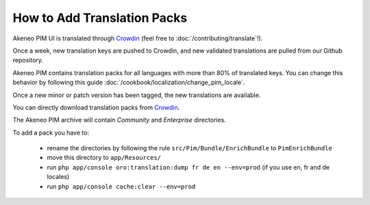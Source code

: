 
How to Add Translation Packs
============================

.. _Crowdin: https://crowdin.net/project/akeneo/


Akeneo PIM UI is translated through `Crowdin`_ (feel free to :doc:`/contributing/translate`!).

Once a week, new translation keys are pushed to Crowdin, and new validated translations are pulled from our Github repository.

Akeneo PIM contains translation packs for all languages with more than 80% of translated keys. You can change this behavior by following this guide :doc:`/cookbook/localization/change_pim_locale`.

Once a new minor or patch version has been tagged, the new translations are available.

You can directly download translation packs from `Crowdin`_.

The Akeneo PIM archive will contain *Community* and *Enterprise* directories.

To add a pack you have to:

 * rename the directories by following the rule ``src/Pim/Bundle/EnrichBundle`` to ``PimEnrichBundle``
 * move this directory to ``app/Resources/``
 * run ``php app/console oro:translation:dump fr de en --env=prod`` (if you use en, fr and de locales)
 * run ``php app/console cache:clear --env=prod``
